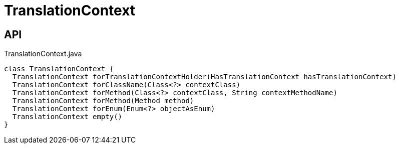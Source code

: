 = TranslationContext
:Notice: Licensed to the Apache Software Foundation (ASF) under one or more contributor license agreements. See the NOTICE file distributed with this work for additional information regarding copyright ownership. The ASF licenses this file to you under the Apache License, Version 2.0 (the "License"); you may not use this file except in compliance with the License. You may obtain a copy of the License at. http://www.apache.org/licenses/LICENSE-2.0 . Unless required by applicable law or agreed to in writing, software distributed under the License is distributed on an "AS IS" BASIS, WITHOUT WARRANTIES OR  CONDITIONS OF ANY KIND, either express or implied. See the License for the specific language governing permissions and limitations under the License.

== API

[source,java]
.TranslationContext.java
----
class TranslationContext {
  TranslationContext forTranslationContextHolder(HasTranslationContext hasTranslationContext)
  TranslationContext forClassName(Class<?> contextClass)
  TranslationContext forMethod(Class<?> contextClass, String contextMethodName)
  TranslationContext forMethod(Method method)
  TranslationContext forEnum(Enum<?> objectAsEnum)
  TranslationContext empty()
}
----

